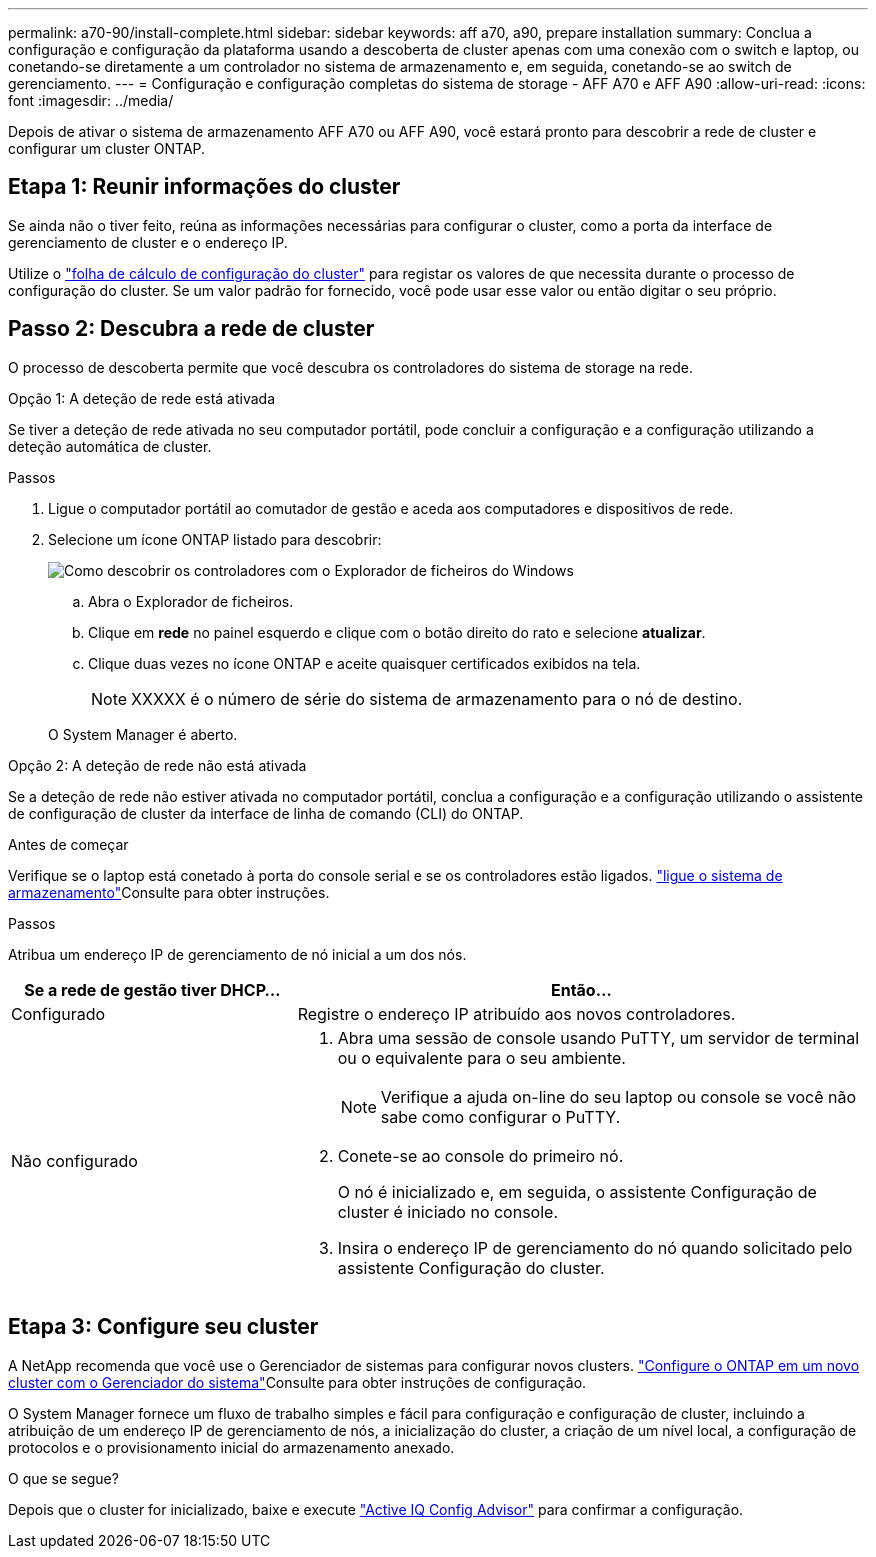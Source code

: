 ---
permalink: a70-90/install-complete.html 
sidebar: sidebar 
keywords: aff a70, a90, prepare installation 
summary: Conclua a configuração e configuração da plataforma usando a descoberta de cluster apenas com uma conexão com o switch e laptop, ou conetando-se diretamente a um controlador no sistema de armazenamento e, em seguida, conetando-se ao switch de gerenciamento. 
---
= Configuração e configuração completas do sistema de storage - AFF A70 e AFF A90
:allow-uri-read: 
:icons: font
:imagesdir: ../media/


[role="lead"]
Depois de ativar o sistema de armazenamento AFF A70 ou AFF A90, você estará pronto para descobrir a rede de cluster e configurar um cluster ONTAP.



== Etapa 1: Reunir informações do cluster

Se ainda não o tiver feito, reúna as informações necessárias para configurar o cluster, como a porta da interface de gerenciamento de cluster e o endereço IP.

Utilize o https://docs.netapp.com/us-en/ontap/software_setup/index.html["folha de cálculo de configuração do cluster"^] para registar os valores de que necessita durante o processo de configuração do cluster. Se um valor padrão for fornecido, você pode usar esse valor ou então digitar o seu próprio.



== Passo 2: Descubra a rede de cluster

O processo de descoberta permite que você descubra os controladores do sistema de storage na rede.

[role="tabbed-block"]
====
.Opção 1: A deteção de rede está ativada
--
Se tiver a deteção de rede ativada no seu computador portátil, pode concluir a configuração e a configuração utilizando a deteção automática de cluster.

.Passos
. Ligue o computador portátil ao comutador de gestão e aceda aos computadores e dispositivos de rede.
. Selecione um ícone ONTAP listado para descobrir:
+
image::../media/drw_autodiscovery_controler_select_ieops-1849.svg[Como descobrir os controladores com o Explorador de ficheiros do Windows]

+
.. Abra o Explorador de ficheiros.
.. Clique em *rede* no painel esquerdo e clique com o botão direito do rato e selecione *atualizar*.
.. Clique duas vezes no ícone ONTAP e aceite quaisquer certificados exibidos na tela.
+

NOTE: XXXXX é o número de série do sistema de armazenamento para o nó de destino.



+
O System Manager é aberto.



--
.Opção 2: A deteção de rede não está ativada
--
Se a deteção de rede não estiver ativada no computador portátil, conclua a configuração e a configuração utilizando o assistente de configuração de cluster da interface de linha de comando (CLI) do ONTAP.

.Antes de começar
Verifique se o laptop está conetado à porta do console serial e se os controladores estão ligados. link:install-power-hardware.html#step-2-power-on-the-controllers["ligue o sistema de armazenamento"]Consulte para obter instruções.

.Passos
Atribua um endereço IP de gerenciamento de nó inicial a um dos nós.

[cols="1,2"]
|===
| Se a rede de gestão tiver DHCP... | Então... 


 a| 
Configurado
 a| 
Registre o endereço IP atribuído aos novos controladores.



 a| 
Não configurado
 a| 
. Abra uma sessão de console usando PuTTY, um servidor de terminal ou o equivalente para o seu ambiente.
+

NOTE: Verifique a ajuda on-line do seu laptop ou console se você não sabe como configurar o PuTTY.

. Conete-se ao console do primeiro nó.
+
O nó é inicializado e, em seguida, o assistente Configuração de cluster é iniciado no console.

. Insira o endereço IP de gerenciamento do nó quando solicitado pelo assistente Configuração do cluster.


|===
--
====


== Etapa 3: Configure seu cluster

A NetApp recomenda que você use o Gerenciador de sistemas para configurar novos clusters.  https://docs.netapp.com/us-en/ontap/task_configure_ontap.html["Configure o ONTAP em um novo cluster com o Gerenciador do sistema"^]Consulte para obter instruções de configuração.

O System Manager fornece um fluxo de trabalho simples e fácil para configuração e configuração de cluster, incluindo a atribuição de um endereço IP de gerenciamento de nós, a inicialização do cluster, a criação de um nível local, a configuração de protocolos e o provisionamento inicial do armazenamento anexado.

.O que se segue?
Depois que o cluster for inicializado, baixe e execute https://mysupport.netapp.com/site/tools/tool-eula/activeiq-configadvisor["Active IQ Config Advisor"] para confirmar a configuração.
